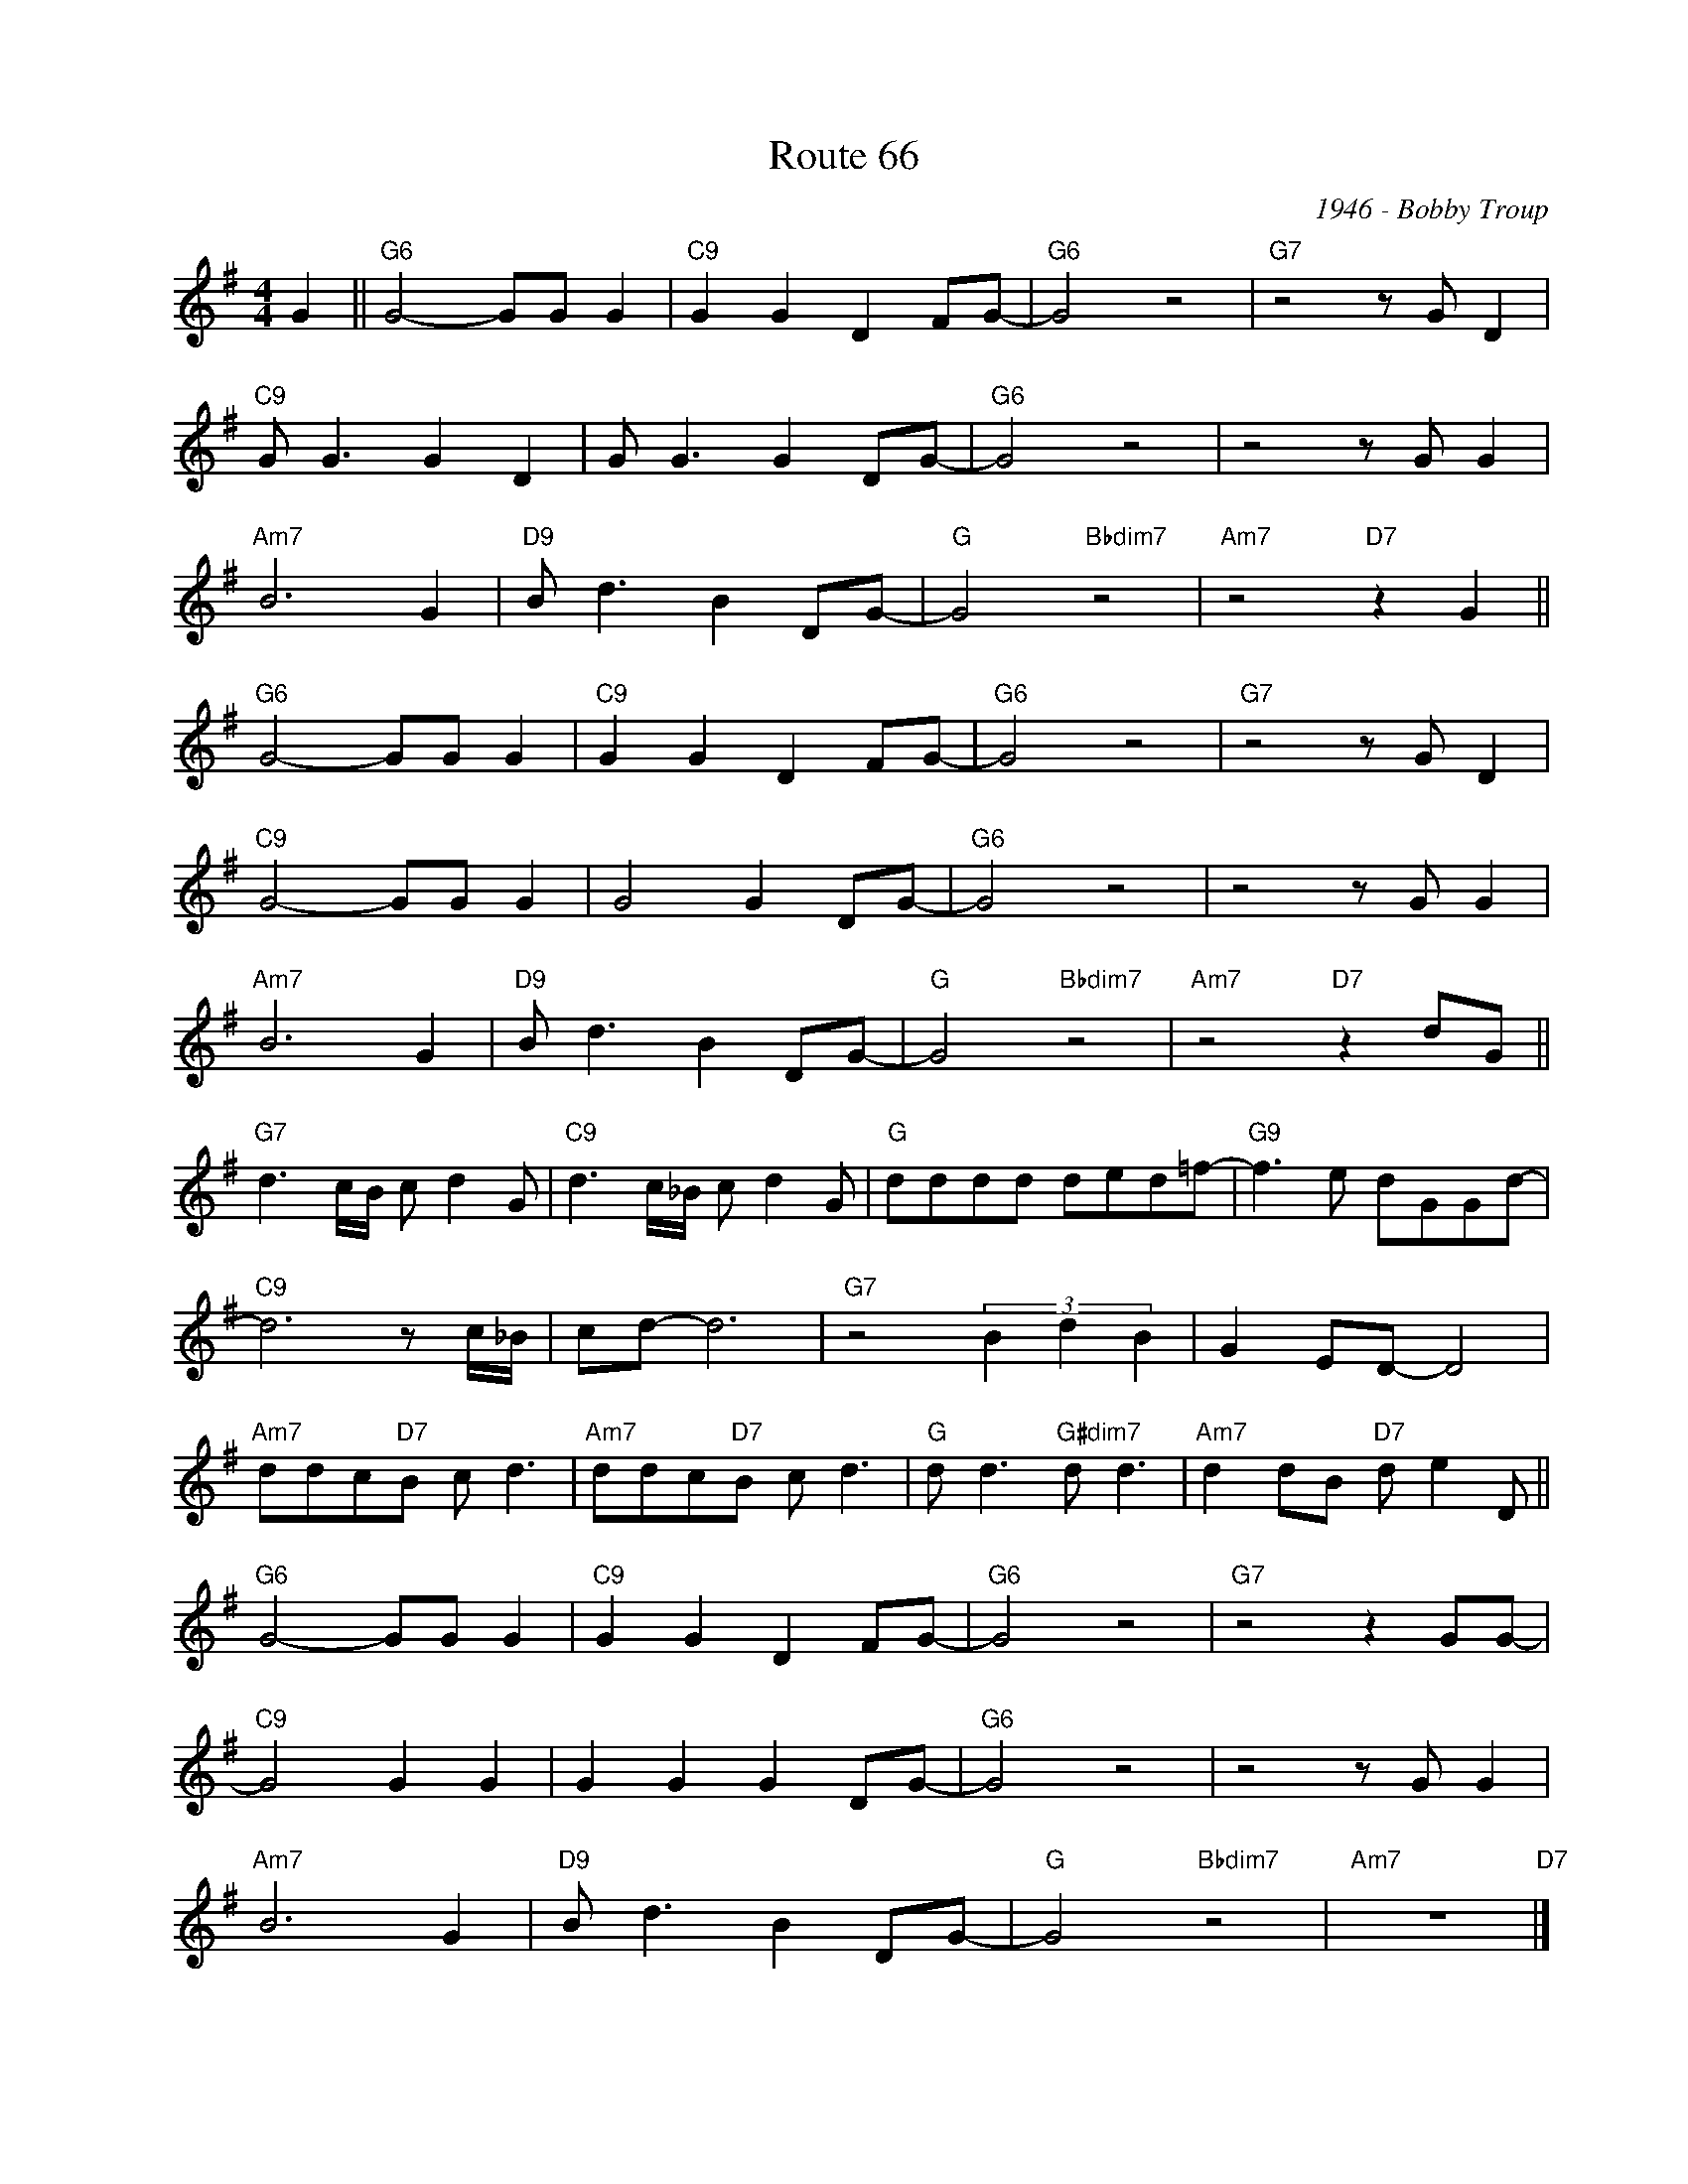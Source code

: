 X:1
T:Route 66
C:1946 - Bobby Troup
Z:www.realbook.site
L:1/8
M:4/4
I:linebreak $
K:G
V:1 treble nm=" " snm=" "
V:1
 G2 ||"G6" G4- GG G2 |"C9" G2 G2 D2 FG- |"G6" G4 z4 |"G7" z4 z G D2 |$"C9" G G3 G2 D2 | %6
 G G3 G2 DG- |"G6" G4 z4 | z4 z G G2 |$"Am7" B6 G2 |"D9" B d3 B2 DG- |"G" G4"Bbdim7" z4 | %12
"Am7" z4"D7" z2 G2 ||$"G6" G4- GG G2 |"C9" G2 G2 D2 FG- |"G6" G4 z4 |"G7" z4 z G D2 |$ %17
"C9" G4- GG G2 | G4 G2 DG- |"G6" G4 z4 | z4 z G G2 |$"Am7" B6 G2 |"D9" B d3 B2 DG- | %23
"G" G4"Bbdim7" z4 |"Am7" z4"D7" z2 dG ||$"G7" d3 c/B/ c d2 G |"C9" d3 c/_B/ c d2 G | %27
"G" dddd ded=f- |"G9" f3 e dGGd- |$"C9" d6 z c/_B/ | cd- d6 |"G7" z4 (3B2 d2 B2 | G2 ED- D4 |$ %33
"Am7" ddc"D7"B c d3 |"Am7" ddc"D7"B c d3 |"G" d d3"G#dim7" d d3 |"Am7" d2 dB"D7" d e2 D ||$ %37
"G6" G4- GG G2 |"C9" G2 G2 D2 FG- |"G6" G4 z4 |"G7" z4 z2 GG- |$"C9" G4 G2 G2 | G2 G2 G2 DG- | %43
"G6" G4 z4 | z4 z G G2 |$"Am7" B6 G2 |"D9" B d3 B2 DG- |"G" G4"Bbdim7" z4 |"Am7" z8"D7" |] %49

